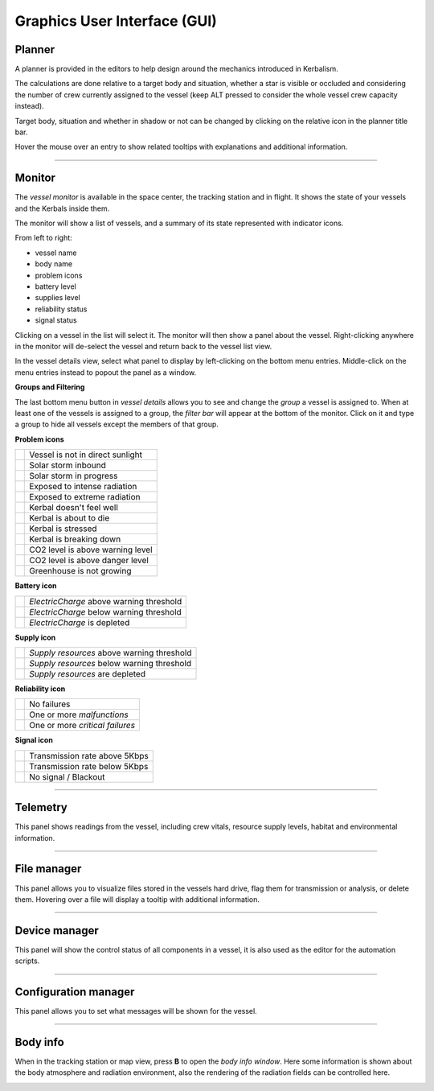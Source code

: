 .. _gui:

Graphics User Interface (GUI)
=============================

Planner
-------
A planner is provided in the editors to help design around the mechanics introduced in Kerbalism.

The calculations are done relative to a target body and situation, whether a star is visible or occluded and considering the number of crew currently assigned to the vessel (keep ALT pressed to consider the whole vessel crew capacity instead).

Target body, situation and whether in shadow or not can be changed by clicking on the relative icon in the planner title bar.

Hover the mouse over an entry to show related tooltips with explanations and additional information.

.. image:: ../misc/img/gui/planner.png

----------

Monitor
-------
The *vessel monitor* is available in the space center, the tracking station and in flight. It shows the state of your vessels and the Kerbals inside them.

.. image:: ../misc/img/gui/monitor.png

The monitor will show a list of vessels, and a summary of its state represented with indicator icons.

From left to right:

- vessel name
- body name
- problem icons
- battery level
- supplies level
- reliability status
- signal status

Clicking on a vessel in the list will select it. The monitor will then show a panel about the vessel. Right-clicking anywhere in the monitor will de-select the vessel and return back to the vessel list view.

In the vessel details view, select what panel to display by left-clicking on the bottom menu entries. Middle-click on the menu entries instead to popout the panel as a window.

**Groups and Filtering**

The last bottom menu button in *vessel details* allows you to see and change the *group* a vessel is assigned to. When at least one of the vessels is assigned to a group, the *filter bar* will appear at the bottom of the monitor. Click on it and type a group to hide all vessels except the members of that group.

.. image:: ../misc/img/gui/monitor-filter.gif

**Problem icons**

+--------------------+----------------------------------+
| |sun-black|        | Vessel is not in direct sunlight |
+--------------------+----------------------------------+
| |storm-yellow|     | Solar storm inbound              |
+--------------------+----------------------------------+
| |storm-red|        | Solar storm in progress          |
+--------------------+----------------------------------+
| |radiation-yellow| | Exposed to intense radiation     |
+--------------------+----------------------------------+
| |radiation-red|    | Exposed to extreme radiation     |
+--------------------+----------------------------------+
| |health-yellow|    | Kerbal doesn't feel well         |
+--------------------+----------------------------------+
| |health-red|       | Kerbal is about to die           |
+--------------------+----------------------------------+
| |brain-yellow|     | Kerbal is stressed               |
+--------------------+----------------------------------+
| |brain-red|        | Kerbal is breaking down          |
+--------------------+----------------------------------+
| |recycle-yellow|   | CO2 level is above warning level |
+--------------------+----------------------------------+
| |recycle-red|      | CO2 level is above danger level  |
+--------------------+----------------------------------+
| |plant-yellow|     | Greenhouse is not growing        |
+--------------------+----------------------------------+

**Battery icon**

+---------------------+------------------------------------------+
| |battery-white|     | *ElectricCharge* above warning threshold |
+---------------------+------------------------------------------+
| |battery-yellow|    | *ElectricCharge* below warning threshold |
+---------------------+------------------------------------------+
| |battery-red|       | *ElectricCharge* is depleted             |
+---------------------+------------------------------------------+

**Supply icon**

+---------------------+--------------------------------------------+
| |box-white|         | *Supply resources* above warning threshold |
+---------------------+--------------------------------------------+
| |box-yellow|        | *Supply resources* below warning threshold |
+---------------------+--------------------------------------------+
| |box-red|           | *Supply resources* are depleted            |
+---------------------+--------------------------------------------+

**Reliability icon**

+------------------------+----------------------------------+
| |wrench-white|         | No failures                      |
+------------------------+----------------------------------+
| |wrench-yellow|        | One or more *malfunctions*       |
+------------------------+----------------------------------+
| |wrench-red|           | One or more *critical failures*  |
+------------------------+----------------------------------+

**Signal icon**

+--------------------+--------------------------------+
| |signal-white|     | Transmission rate above 5Kbps  |
+--------------------+--------------------------------+
| |signal-yellow|    | Transmission rate below 5Kbps  |
+--------------------+--------------------------------+
| |signal-red|       | No signal / Blackout           |
+--------------------+--------------------------------+

----------

Telemetry
---------
This panel shows readings from the vessel, including crew vitals, resource supply levels, habitat and environmental information. 

.. image:: ../misc/img/gui/telemetry.png

----------

File manager
------------
This panel allows you to visualize files stored in the vessels hard drive, flag them for transmission or analysis, or delete them. Hovering over a file will display a tooltip with additional information.

.. image:: ../misc/img/gui/file-manager.png

----------

Device manager
--------------
This panel will show the control status of all components in a vessel, it is also used as the editor for the automation scripts.

.. image:: ../misc/img/gui/dev-manager.png

----------

Configuration manager
---------------------
This panel allows you to set what messages will be shown for the vessel.

.. image:: ../misc/img/gui/config-man.png

----------

Body info
---------
When in the tracking station or map view, press **B** to open the *body info window*. Here some information is shown about the body atmosphere and radiation environment, also the rendering of the radiation fields can be controlled here.

.. image:: ../misc/img/gui/body-info.png

.. |sun-black| image:: ../GameData/Kerbalism/Textures/sun-black.png
.. |storm-yellow| image:: ../GameData/Kerbalism/Textures/storm-yellow.png
.. |storm-red| image:: ../GameData/Kerbalism/Textures/storm-red.png
.. |radiation-yellow| image:: ../GameData/Kerbalism/Textures/radiation-yellow.png
.. |radiation-red| image:: ../GameData/Kerbalism/Textures/radiation-red.png
.. |health-yellow| image:: ../GameData/Kerbalism/Textures/health-yellow.png
.. |health-red| image:: ../GameData/Kerbalism/Textures/health-red.png
.. |brain-yellow| image:: ../GameData/Kerbalism/Textures/brain-yellow.png
.. |brain-red| image:: ../GameData/Kerbalism/Textures/brain-red.png
.. |recycle-yellow| image:: ../GameData/Kerbalism/Textures/recycle-yellow.png
.. |recycle-red| image:: ../GameData/Kerbalism/Textures/recycle-red.png
.. |plant-yellow| image:: ../GameData/Kerbalism/Textures/plant-yellow.png

.. |battery-white| image:: ../GameData/Kerbalism/Textures/battery-white.png
.. |battery-yellow| image:: ../GameData/Kerbalism/Textures/battery-yellow.png
.. |battery-red| image:: ../GameData/Kerbalism/Textures/battery-red.png

.. |box-white| image:: ../GameData/Kerbalism/Textures/box-white.png
.. |box-yellow| image:: ../GameData/Kerbalism/Textures/box-yellow.png
.. |box-red| image:: ../GameData/Kerbalism/Textures/box-red.png

.. |wrench-white| image:: ../GameData/Kerbalism/Textures/wrench-white.png
.. |wrench-yellow| image:: ../GameData/Kerbalism/Textures/wrench-yellow.png
.. |wrench-red| image:: ../GameData/Kerbalism/Textures/wrench-red.png

.. |signal-white| image:: ../GameData/Kerbalism/Textures/signal-white.png
.. |signal-yellow| image:: ../GameData/Kerbalism/Textures/signal-yellow.png
.. |signal-red| image:: ../GameData/Kerbalism/Textures/signal-red.png
